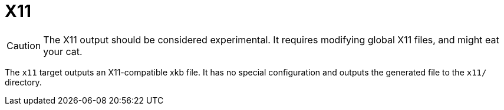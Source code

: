= X11

CAUTION: The X11 output should be considered experimental. It requires modifying global X11 files, and might eat your cat.

The `x11` target outputs an X11-compatible xkb file. It has no special configuration and outputs the generated file to the `x11/` directory.
